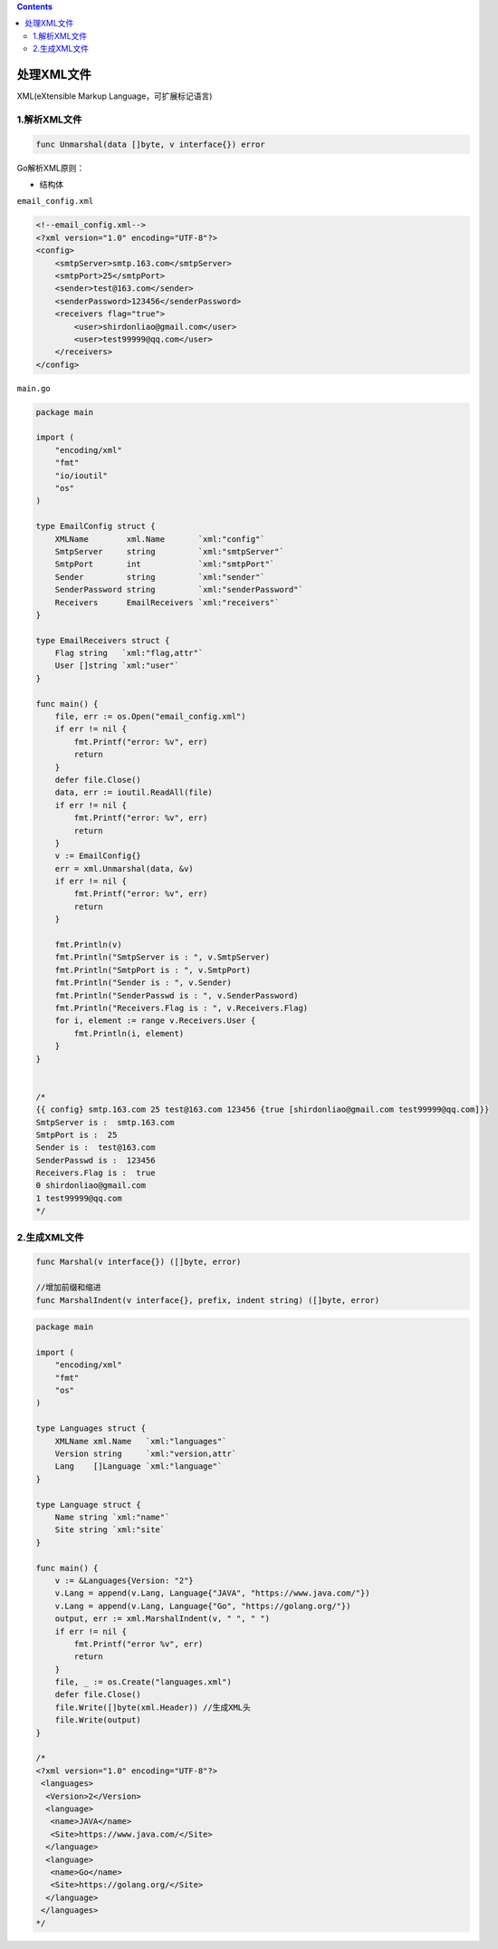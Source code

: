 .. contents::
   :depth: 3
..

处理XML文件
===========

XML(eXtensible Markup Language，可扩展标记语言)

1.解析XML文件
-------------

.. code:: go

   func Unmarshal(data []byte, v interface{}) error

Go解析XML原则：

-  结构体

``email_config.xml``

.. code:: xml

   <!--email_config.xml-->
   <?xml version="1.0" encoding="UTF-8"?>
   <config>
       <smtpServer>smtp.163.com</smtpServer>
       <smtpPort>25</smtpPort>
       <sender>test@163.com</sender>
       <senderPassword>123456</senderPassword>
       <receivers flag="true">
           <user>shirdonliao@gmail.com</user>
           <user>test99999@qq.com</user>
       </receivers>
   </config>

``main.go``

.. code:: go

   package main

   import (
       "encoding/xml"
       "fmt"
       "io/ioutil"
       "os"
   )

   type EmailConfig struct {
       XMLName        xml.Name       `xml:"config"`
       SmtpServer     string         `xml:"smtpServer"`
       SmtpPort       int            `xml:"smtpPort"`
       Sender         string         `xml:"sender"`
       SenderPassword string         `xml:"senderPassword"`
       Receivers      EmailReceivers `xml:"receivers"`
   }

   type EmailReceivers struct {
       Flag string   `xml:"flag,attr"`
       User []string `xml:"user"`
   }

   func main() {
       file, err := os.Open("email_config.xml")
       if err != nil {
           fmt.Printf("error: %v", err)
           return
       }
       defer file.Close()
       data, err := ioutil.ReadAll(file)
       if err != nil {
           fmt.Printf("error: %v", err)
           return
       }
       v := EmailConfig{}
       err = xml.Unmarshal(data, &v)
       if err != nil {
           fmt.Printf("error: %v", err)
           return
       }

       fmt.Println(v)
       fmt.Println("SmtpServer is : ", v.SmtpServer)
       fmt.Println("SmtpPort is : ", v.SmtpPort)
       fmt.Println("Sender is : ", v.Sender)
       fmt.Println("SenderPasswd is : ", v.SenderPassword)
       fmt.Println("Receivers.Flag is : ", v.Receivers.Flag)
       for i, element := range v.Receivers.User {
           fmt.Println(i, element)
       }
   }


   /* 
   {{ config} smtp.163.com 25 test@163.com 123456 {true [shirdonliao@gmail.com test99999@qq.com]}}
   SmtpServer is :  smtp.163.com
   SmtpPort is :  25
   Sender is :  test@163.com
   SenderPasswd is :  123456
   Receivers.Flag is :  true
   0 shirdonliao@gmail.com
   1 test99999@qq.com 
   */

2.生成XML文件
-------------

.. code:: go

   func Marshal(v interface{}) ([]byte, error)

   //增加前缀和缩进
   func MarshalIndent(v interface{}, prefix, indent string) ([]byte, error)

.. code:: go

   package main

   import (
       "encoding/xml"
       "fmt"
       "os"
   )

   type Languages struct {
       XMLName xml.Name   `xml:"languages"`
       Version string     `xml:"version,attr`
       Lang    []Language `xml:"language"`
   }

   type Language struct {
       Name string `xml:"name"`
       Site string `xml:"site`
   }

   func main() {
       v := &Languages{Version: "2"}
       v.Lang = append(v.Lang, Language{"JAVA", "https://www.java.com/"})
       v.Lang = append(v.Lang, Language{"Go", "https://golang.org/"})
       output, err := xml.MarshalIndent(v, " ", " ")
       if err != nil {
           fmt.Printf("error %v", err)
           return
       }
       file, _ := os.Create("languages.xml")
       defer file.Close()
       file.Write([]byte(xml.Header)) //生成XML头
       file.Write(output)
   }

   /*
   <?xml version="1.0" encoding="UTF-8"?>
    <languages>
     <Version>2</Version>
     <language>
      <name>JAVA</name>
      <Site>https://www.java.com/</Site>
     </language>
     <language>
      <name>Go</name>
      <Site>https://golang.org/</Site>
     </language>
    </languages>
   */

